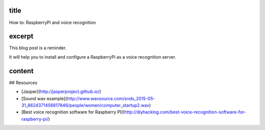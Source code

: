 title
-----

How to: RaspberryPi and voice recognition

excerpt
-------

This blog post is a reminder.

It will help you to install and configure a RaspberryPi as a voice recognition server.

content
-------

## Resources

* [Jasper](http://jasperproject.github.io/)
* [Sound wav example](http://www.wavsource.com/snds_2015-05-31_8624371456817846/people/women/computer_startup2.wav)
* [Best voice recognition software for Raspberry PI](http://diyhacking.com/best-voice-recognition-software-for-raspberry-pi/)
